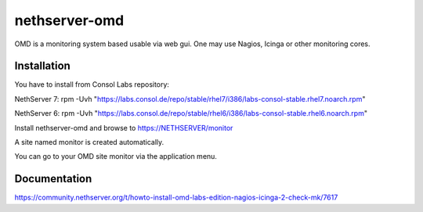 ==============
nethserver-omd
==============

OMD is a monitoring system based usable via web gui.
One may use Nagios, Icinga or other monitoring cores.

Installation
============

You have to install from Consol Labs repository:

NethServer 7:
rpm -Uvh "https://labs.consol.de/repo/stable/rhel7/i386/labs-consol-stable.rhel7.noarch.rpm"

NethServer 6:
rpm -Uvh "https://labs.consol.de/repo/stable/rhel6/i386/labs-consol-stable.rhel6.noarch.rpm"

Install nethserver-omd and browse to https://NETHSERVER/monitor

A site named monitor is created automatically.

You can go to your OMD site monitor via the application menu.

Documentation
=============

https://community.nethserver.org/t/howto-install-omd-labs-edition-nagios-icinga-2-check-mk/7617
